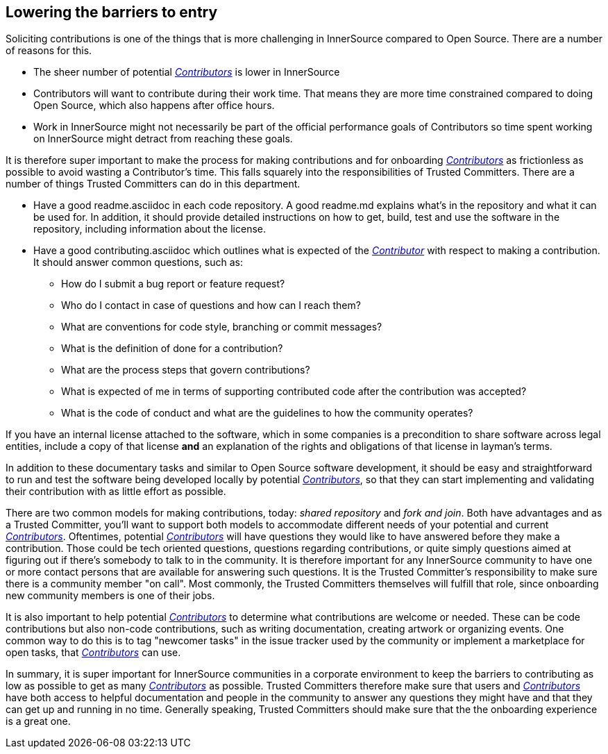 == Lowering the barriers to entry

Soliciting contributions is one of the things that is more challenging in
InnerSource compared to Open Source. There are a number of reasons for this.

* The sheer number of potential https://github.com/InnerSourceCommons/InnerSourceLearningPath/blob/master/contributor/01-introduction-article.asciidoc[_Contributors_] is lower in InnerSource
* Contributors will want to contribute during their work time. That means
they are more time constrained compared to doing Open Source, which also
happens after office hours.
* Work in InnerSource might not necessarily be part of the official
performance goals of Contributors so time spent working on InnerSource might
detract from reaching these goals.

It is therefore super important to make the process for making contributions
and for onboarding https://github.com/InnerSourceCommons/InnerSourceLearningPath/blob/master/contributor/01-introduction-article.asciidoc[_Contributors_] as frictionless as possible to avoid wasting a
Contributor's time. This falls squarely into the responsibilities of Trusted Committers. There
are a number of things Trusted Committers can do in this department.

* Have a good readme.asciidoc in each code repository. A good readme.md explains
what's in the repository and what it can be used for. In addition, it should
provide detailed instructions on how to get, build, test and use the software in
the repository, including information about the license.
* Have a good contributing.asciidoc which outlines what is expected of the
https://github.com/InnerSourceCommons/InnerSourceLearningPath/blob/master/contributor/01-introduction-article.asciidoc[_Contributor_] with respect to making a contribution. It should answer common
questions, such as:
 ** How do I submit a bug report or feature request?
 ** Who do I contact in case of questions and how can I reach them?
 ** What are conventions for code style, branching or commit messages?
 ** What is the definition of done for a contribution?
 ** What are the process steps that govern contributions?
 ** What is expected of me in terms of supporting contributed code after
the contribution was accepted?
 ** What is the code of conduct and what are the guidelines to how the
community operates?

If you have an internal license attached to the software, which in some
companies is a precondition to share software across legal entities, include a copy
of that license *and* an explanation of the rights and obligations of that
license in layman's terms.

In addition to these documentary tasks and similar to Open Source software
development, it should be easy and straightforward to run and test the software
being developed locally by potential https://github.com/InnerSourceCommons/InnerSourceLearningPath/blob/master/contributor/01-introduction-article.asciidoc[_Contributors_], so that they can start
implementing and validating their contribution with as little effort as
possible.

There are two common models for making contributions, today:
_shared repository_ and _fork and join_. Both have advantages and as a Trusted Committer,
you'll want to support both models to accommodate different needs of your
potential and current https://github.com/InnerSourceCommons/InnerSourceLearningPath/blob/master/contributor/01-introduction-article.asciidoc[_Contributors_].
Oftentimes, potential https://github.com/InnerSourceCommons/InnerSourceLearningPath/blob/master/contributor/01-introduction-article.asciidoc[_Contributors_] will have questions they would like to
have answered before they make a contribution. Those could be tech oriented
questions, questions regarding contributions, or quite simply questions aimed at
figuring out if there's somebody to talk to in the community. It is therefore
important for any InnerSource community to have one or more contact persons
that are available for answering such questions. It is the Trusted Committer's responsibility
to make sure there is a community member "on call". Most commonly, the Trusted Committers
themselves will fulfill that role, since onboarding new community members is
one of their jobs.

It is also important to help potential https://github.com/InnerSourceCommons/InnerSourceLearningPath/blob/master/contributor/01-introduction-article.asciidoc[_Contributors_]
to determine what contributions are welcome or needed. These can be code
contributions but also non-code contributions, such as writing documentation,
creating artwork or organizing events. One common way to do this is to tag
"newcomer tasks" in the issue tracker used by the community or implement a
marketplace for open tasks, that https://github.com/InnerSourceCommons/InnerSourceLearningPath/blob/master/contributor/01-introduction-article.asciidoc[_Contributors_] can use.


In summary, it is super important for InnerSource communities in a corporate
environment to keep the barriers to contributing as low as possible to get as
many https://github.com/InnerSourceCommons/InnerSourceLearningPath/blob/master/contributor/01-introduction-article.asciidoc[_Contributors_] as possible. Trusted Committers therefore make sure that users and
https://github.com/InnerSourceCommons/InnerSourceLearningPath/blob/master/contributor/01-introduction-article.asciidoc[_Contributors_] have both access to helpful documentation and people in the
community to answer any questions they might have and that they can get up
and running in no time. Generally speaking, Trusted Committers should make sure that the
the onboarding experience is a great one.
